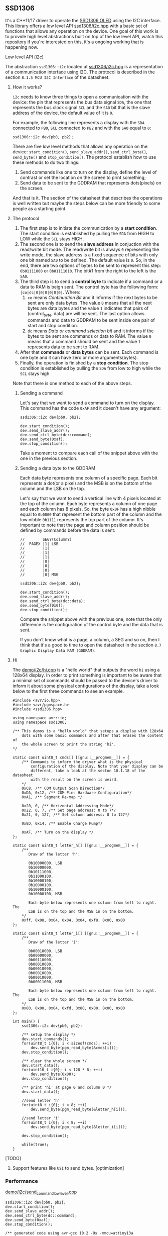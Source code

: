 ** SSD1306
It's a C++11/17 driver to operate the [[file:datasheet.pdf][SSD1306 OLED]] using the I2C interface. This library offers a low level API [[file:include/ssd1306/i2c.hpp][ssd1306/i2c.hpp]] with a basic set of functions that allows any operation on the device. One goal of this work is to provide high level abstractions built on top of the low level API, watch this repository if you're interested on this, it's a ongoing working that is happening now.

**** Low level API (i2c)
The abstraction ~ssd1306::i2c~ located at [[file:include/ssd1306/i2c.hpp][ssd1306/i2c.hpp]] is a representation of a communication interface using I2C. The protocol is described in the section ~8.1.5 MCU I2C Interface~ of the datasheet. 

***** How it works?
~i2c~ needs to know three things to open a communication with the device: the pin that represents the bus data signal ~SDA~, the one that represents the bus clock signal ~SCL~ and the ~SA0~ bit that is the slave address of the device, the default value of it is ~0~. 

For example, the following line represents a display with the ~SDA~ connected to ~PB0~, ~SCL~ connected to ~PB2~ and with the ~SA0~ equal to ~0~:
#+BEGIN_SRC
  ssd1306::i2c dev{pb0, pb2};
#+END_SRC

There are five low level methods that allows any operation on the device: ~start_condition()~, ~send_slave_addr()~, ~send_ctrl_byte()~, ~send_byte()~ and ~stop_condition()~. The protocol establish how to use these methods to do two things: 

1. Send commands like one to turn on the display, define the level of contrast or set the location on the screen to print something; 
2. Send data to be sent to the GDDRAM that represents dots(pixels) on the screen.

And that is it. The section of the datasheet that describes the operations is well written but maybe the steps below can be more friendly to some people as a starting point.

***** The protocol
1. The first step is to initiate the communication by a *start condition*. The start condition is established by pulling the ~SDA~ from HIGH to LOW while the ~SCL~ stays HIGH.
2. The second one is to send the *slave address* in conjuction with the read/write bit mode. The read/write bit is always ~0~ representing the write mode, the slave address is a fixed sequence of bits with only one bit named ~SA0~ to be defined. The default value is ~0~. So, in the end, there are two options of bytes to be sent to represent this step: ~0b01111000~ or ~0b01111010~. The bit#1 from the right to the left is the ~SA0~.
3. The third step is to send a *control byte* to indicate if a command or a data to RAM is beign sent. The control byte has the following form: ~|co|dc|0|0|0|0|0|0|~. Where:
   1. ~co~ means /Continuation Bit/ and it informs if the next bytes to be sent are only data bytes. The value ~0~ means that all the next bytes are data bytes and the value ~1~ indicates that pairs of (control_byte, data) are will be sent. The last option allows commands and data to GDDRAM to be sent inside one pair of start and stop condition.
   2. ~dc~ means /Data or command selection bit/ and it informs if the bytes to be sent are commands or data to RAM. The value ~0~ means that a command should be sent and the value ~1~ represents data to be sent to RAM.
4. After that *commands* or *data bytes* can be sent. Each command is one byte and it can have zero or more arguments(bytes).
5. Finally, the operation is finished by a *stop condition*. The stop condition is established by pulling the ~SDA~ from low to high while the ~SCL~ stays high.

Note that there is one method to each of the above steps.

****** Sending a command
Let's say that we want to send a command to turn on the display. This command has the code ~0xAF~ and it doesn't have any argument:
#+BEGIN_SRC
  ssd1306::i2c dev{pb0, pb2};

  dev.start_condition();
  dev.send_slave_addr();
  dev.send_ctrl_byte(dc::command);
  dev.send_byte(0xaf);
  dev.stop_condition();
#+END_SRC

Take a moment to compare each call of the snippet above with the one in the previous section.

****** Sending a data byte to the GDDRAM
Each data byte represents one column of a specific page. Each bit represents a dot(or a pixel) and the MSB is on the bottom of the column and the LSB on the top.

Let's say that we want to send a vertical line with 4 pixels located at the top of the column. Each byte represents a column of one page and each column has 8 pixels. So, the byte ~0x0F~ has a high nibble equal to ~0b0000~ that represent the bottom part of the column and the low nibble ~0b1111~ represents the top part of the column. It's important to note that the page and column position should be defined by commands before the data is sent:

#+BEGIN_SRC
  //        SEGY(ColumnY)
  //  PAGEX |1| LSB
  //        |1|
  //        |1|
  //        |1|
  //        |0|
  //        |0|
  //        |0|
  //        |0| MSB

  ssd1306::i2c dev{pb0, pb2};

  dev.start_condition();
  dev.send_slave_addr();
  dev.send_ctrl_byte(dc::data);
  dev.send_byte(0x0f);
  dev.stop_condition();
#+END_SRC

Compare the snippet above with the previous one, note that the only difference is the configuration of the control byte and the data that is sent.

If you don't know what is a page, a column, a SEG and so on, then I think that it's a good to time to open the datasheet in the section ~8.7 Graphic Display Data RAM (GDDRAM)~.

***** Hi
The [[file:demo/i2c/hi.cpp][demo/i2c/hi.cpp]] is a "hello world" that outputs the word ~hi~ using a 128x64 display. In order to print something is important to be aware that a minimal set of commands should be passed to the device's driver to inform it about some physical configurations of the display, take a look below to the first three commands to see an example.

#+BEGIN_SRC
#include <avr/io.hpp>
#include <avr/pgmspace.h>
#include <ssd1306.hpp>

using namespace avr::io;
using namespace ssd1306;

/** This demos is a "hello world" that setups a display with 128x64
    dots with some basic commands and after that erases the content of
    the whole screen to print the string 'hi'.
*/

static const uint8_t cmds[] [[gnu::__progmem__]] = {
    /** Commands to inform the driver what is the physical
        configuration of the display. Note that your display can be
        different, take a look at the secton 10.1.18 of the datasheet
        with the result on the screen is weird. 
    */
    0xC8, /** COM Output Scan Direction*/ 
    0xDA, 0x12, /** COM Pins Hardware Configuration*/ 
    0xA1, /** Segment Re-map */
    
    0x20, 0, /** Horizontal Addressing Mode*/ 
    0x22, 0, 7, /** Set page address: 0 to 7*/  
    0x21, 0, 127, /** Set column address: 0 to 127*/
    
    0x8D, 0x14, /** Enable Charge Pump*/
    
    0xAF, /** Turn on the display */
};

static const uint8_t letter_h[] [[gnu::__progmem__]] = {
    /**
       Draw of the letter 'h':

       0b10000000, LSB
       0b10000000,
       0b10111000,
       0b11000100,
       0b10000100,
       0b10000100,
       0b10000100,
       0b10000100, MSB

       Each byte below represents one column from left to right. The
       LSB is on the top and the MSB in on the bottom.
    */
    0xff, 0x08, 0x04, 0x04, 0x04, 0xf8, 0x00, 0x00
};

static const uint8_t letter_i[] [[gnu::__progmem__]] = {
    /**
       Draw of the letter 'i':

       0b00010000, LSB
       0b00000000,
       0b00110000,
       0b00010000,
       0b00010000,
       0b00010000,
       0b00010000,
       0b00011000, MSB
        
       Each byte below represents one column from left to right. The
       LSB is on the top and the MSB in on the bottom.
    */
    0x00, 0x00, 0x04, 0xfd, 0x80, 0x00, 0x00, 0x00
};

int main() {
    ssd1306::i2c dev{pb0, pb2};

    /** setup the display */
    dev.start_commands();
    for(uint8_t i{0}; i < sizeof(cmds); ++i)
        dev.send_byte(pgm_read_byte(&cmds[i]));
    dev.stop_condition();

    /** clear the whole screen */
    dev.start_data();
    for(uint16_t i{0}; i < 128 * 8; ++i)
        dev.send_byte(0x00);
    dev.stop_condition();

    /** print 'hi' at page 0 and column 0 */
    dev.start_data();
    
    //send letter 'h'
    for(uint8_t i{0}; i < 8; ++i)
        dev.send_byte(pgm_read_byte(&letter_h[i]));
    
    //send letter 'i'
    for(uint8_t i{0}; i < 8; ++i)
        dev.send_byte(pgm_read_byte(&letter_i[i]));
    
    dev.stop_condition();
    
    while(true);
}
#+END_SRC

**** [TODO]
1. Support features like ~USI~ to send bytes. [optimization]

*** Performance
[[file:demo/i2c/send_command_low_level.cpp][demo/i2c/send_command_low_level.cpp]]
#+BEGIN_SRC
ssd1306::i2c dev{pb0, pb2};
dev.start_condition();
dev.send_slave_addr();
dev.send_ctrl_byte(dc::command);
dev.send_byte(0xaf);
dev.stop_condition();

/** generated code using avr-gcc 10.2 -Os -mmcu=attiny13a
00000022 <_ZN7ssd13063i2cIN3avr2io3pxnINS2_3regILh56EEENS4_ILh54EEENS4_ILh55EEELh0EEENS3_IS5_S6_S7_Lh2EEENS_3sa05off_tEE9send_byteEh>:
22:  cbi	0x18, 2	; 24
24:  ldi	r25, 0x08	; 8
26:  cbi	0x18, 0	; 24
28:  sbrc	r24, 7
2a:  sbi	0x18, 0	; 24
2c:  add	r24, r24
2e:  sbi	0x18, 2	; 24
30:  cbi	0x18, 2	; 24
32:  subi	r25, 0x01	; 1
34:  brne	.-16		; 0x26 <_ZN7ssd13063i2cIN3avr2io3pxnINS2_3regILh56EEENS4_ILh54EEENS4_ILh55EEELh0EEENS3_IS5_S6_S7_Lh2EEENS_3sa05off_tEE9send_byteEh+0x4>
36:  sbi	0x18, 2	; 24
38:  cbi	0x18, 2	; 24
3a:  ret
      
3c:  sbi	0x17, 0	; 23
3e:  sbi	0x17, 2	; 23
40:  cbi	0x18, 0	; 24
42:  ldi	r24, 0x78	; 120
44:  rcall	.-36		; 0x22 <_ZN7ssd13063i2cIN3avr2io3pxnINS2_3regILh56EEENS4_ILh54EEENS4_ILh55EEELh0EEENS3_IS5_S6_S7_Lh2EEENS_3sa05off_tEE9send_byteEh>
46:  ldi	r24, 0x00	; 0
48:  rcall	.-40		; 0x22 <_ZN7ssd13063i2cIN3avr2io3pxnINS2_3regILh56EEENS4_ILh54EEENS4_ILh55EEELh0EEENS3_IS5_S6_S7_Lh2EEENS_3sa05off_tEE9send_byteEh>
4a:  ldi	r24, 0xAF	; 175
4c:  rcall	.-44		; 0x22 <_ZN7ssd13063i2cIN3avr2io3pxnINS2_3regILh56EEENS4_ILh54EEENS4_ILh55EEELh0EEENS3_IS5_S6_S7_Lh2EEENS_3sa05off_tEE9send_byteEh>
4e:  sbi	0x18, 2	; 24
50:  sbi	0x18, 0	; 24
*/
#+END_SRC

*** How to use it?
This is a header only library. It should be enough add the path to the ~include~ directory to your project:
1. Add the ~include~ directory to your include path.
2. Add ~#include <ssd1306.hpp>~ to your source and enjoy it!

*** Supported MCUs
At first I don't see any restriction to a specific chip, but I just tested it with the MCUs below.

**** Tested on
1. ATtiny13A/13
2. ATtiny25/45/85
3. ATmega328P

*** Requirements and dependencies
1. ~avr-gcc~ with at least ~-std=c++11~ (Tests with ~avr-gcc 10.2~)
2. This library is designed with the optimization ~-Os~ in mind.
3. [[https://github.com/ricardocosme/avrIO][avrIO]]
